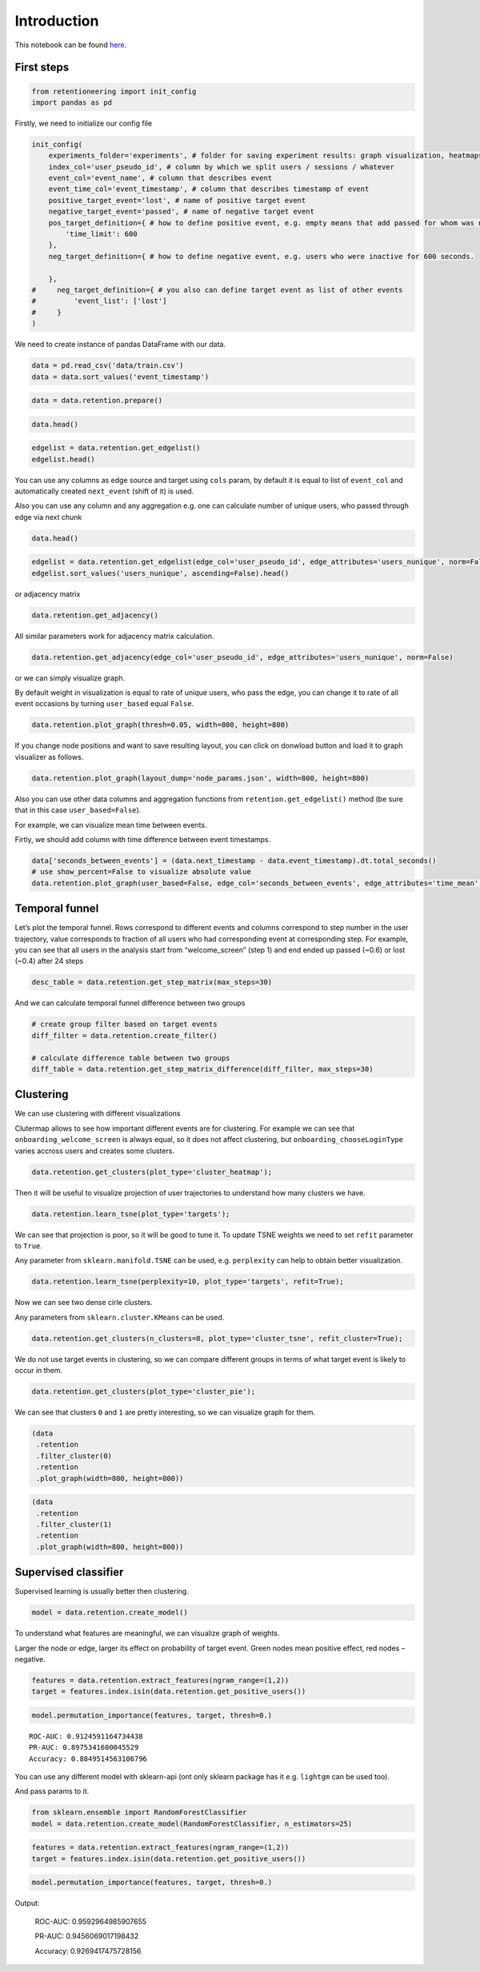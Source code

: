 
Introduction
~~~~~~~~~~~~

This notebook can be found `here <https://github.com/retentioneering/retentioneering-tools/blob/master/examples/early_steps.ipynb>`__.

First steps
===========

.. code:: ipython3

    from retentioneering import init_config
    import pandas as pd


Firstly, we need to initialize our config file

.. code:: ipython3

    init_config(
        experiments_folder='experiments', # folder for saving experiment results: graph visualization, heatmaps and etc.
        index_col='user_pseudo_id', # column by which we split users / sessions / whatever
        event_col='event_name', # column that describes event
        event_time_col='event_timestamp', # column that describes timestamp of event
        positive_target_event='lost', # name of positive target event
        negative_target_event='passed', # name of negative target event
        pos_target_definition={ # how to define positive event, e.g. empty means that add passed for whom was not 'lost'
            'time_limit': 600
        },
        neg_target_definition={ # how to define negative event, e.g. users who were inactive for 600 seconds.
    
        },
    #     neg_target_definition={ # you also can define target event as list of other events
    #         'event_list': ['lost']
    #     }
    )

We need to create instance of pandas DataFrame with our data.

.. code:: ipython3

    data = pd.read_csv('data/train.csv')
    data = data.sort_values('event_timestamp')

.. code:: ipython3

    data = data.retention.prepare()

.. code:: ipython3

    data.head()




.. raw:: html

    <div>
    <style scoped>
        .dataframe tbody tr th:only-of-type {
            vertical-align: middle;
        }
    
        .dataframe tbody tr th {
            vertical-align: top;
        }
    
        .dataframe thead th {
            text-align: right;
        }
    </style>
    <table border="1" class="dataframe">
      <thead>
        <tr style="text-align: right;">
          <th></th>
          <th>event_name</th>
          <th>event_timestamp</th>
          <th>user_pseudo_id</th>
        </tr>
      </thead>
      <tbody>
        <tr style="font-size: 10px;">
          <th>13779</th>
          <td>onboarding_welcome_screen</td>
          <td>1538341204985002000</td>
          <td>3f711081df2e582efe4be33349b811ae</td>
        </tr>
        <tr style="font-size: 10px;">
          <th>13780</th>
          <td>onboarding__chooseLoginType</td>
          <td>1538341208435003000</td>
          <td>3f711081df2e582efe4be33349b811ae</td>
        </tr>
        <tr style="font-size: 10px;">
          <th>13781</th>
          <td>onboarding_privacy_policyShown</td>
          <td>1538341208468004000</td>
          <td>3f711081df2e582efe4be33349b811ae</td>
        </tr>
        <tr style="font-size: 10px;">
          <th>13782</th>
          <td>onboarding_login_Type1</td>
          <td>1538341208478005000</td>
          <td>3f711081df2e582efe4be33349b811ae</td>
        </tr>
        <tr style="font-size: 10px;">
          <th>13783</th>
          <td>onboarding_privacy_policyAccepted</td>
          <td>1538341211123008000</td>
          <td>3f711081df2e582efe4be33349b811ae</td>
        </tr>
      </tbody>
    </table>
    </div>



.. code:: ipython3

    edgelist = data.retention.get_edgelist()
    edgelist.head()




.. raw:: html

    <div>
    <style scoped>
        .dataframe tbody tr th:only-of-type {
            vertical-align: middle;
        }

        .dataframe tbody tr th {
            vertical-align: top;
        }

        .dataframe thead th {
            text-align: right;
        }
    </style>
    <table border="1" class="dataframe">
      <thead>
        <tr style="text-align: right;">
          <th></th>
          <th>event_name</th>
          <th>next_event</th>
          <th>event_count</th>
        </tr>
      </thead>
      <tbody>
        <tr style="font-size: 10px;">
          <th>0</th>
          <td>onboarding__chooseLoginType</td>
          <td>lost</td>
          <td>0.000242</td>
        </tr>
        <tr style="font-size: 10px;">
          <th>1</th>
          <td>onboarding__chooseLoginType</td>
          <td>onboarding_login_Type1</td>
          <td>0.100024</td>
        </tr>
        <tr style="font-size: 10px;">
          <th>2</th>
          <td>onboarding__chooseLoginType</td>
          <td>onboarding_login_Type2</td>
          <td>0.038415</td>
        </tr>
        <tr style="font-size: 10px;">
          <th>3</th>
          <td>onboarding__chooseLoginType</td>
          <td>onboarding_privacy_policyShown</td>
          <td>0.515342</td>
        </tr>
        <tr style="font-size: 10px;">
          <th>4</th>
          <td>onboarding__loginFailure</td>
          <td>lost</td>
          <td>0.000242</td>
        </tr>
      </tbody>
    </table>
    </div>



You can use any columns as edge source and target using ``cols`` param,
by default it is equal to list of ``event_col`` and automatically
created ``next_event`` (shift of it) is used.

Also you can use any column and any aggregation e.g. one can calculate
number of unique users, who passed through edge via next chunk

.. code:: ipython3

    data.head()




.. raw:: html

    <div>
    <style scoped>
        .dataframe tbody tr th:only-of-type {
            vertical-align: middle;
        }

        .dataframe tbody tr th {
            vertical-align: top;
        }

        .dataframe thead th {
            text-align: right;
        }
    </style>
    <table border="1" class="dataframe">
      <thead>
        <tr style="text-align: right;">
          <th></th>
          <th>event_name</th>
          <th>event_timestamp</th>
          <th>user_pseudo_id</th>
          <th>next_event</th>
          <th>next_timestamp</th>
        </tr>
      </thead>
      <tbody>
        <tr style="font-size: 10px;">
          <th>30255</th>
          <td>onboarding_welcome_screen</td>
          <td>1538341610616002000</td>
          <td>000bf8e1812a0335c7e65d52b3f6e816</td>
          <td>onboarding_otherLogin__show</td>
          <td>1.538342e+18</td>
        </tr>
        <tr style="font-size: 10px;">
          <th>30256</th>
          <td>onboarding_otherLogin__show</td>
          <td>1538341616091017000</td>
          <td>000bf8e1812a0335c7e65d52b3f6e816</td>
          <td>onboarding_welcome_screen</td>
          <td>1.538342e+18</td>
        </tr>
        <tr style="font-size: 10px;">
          <th>30257</th>
          <td>onboarding_welcome_screen</td>
          <td>1538341620614024000</td>
          <td>000bf8e1812a0335c7e65d52b3f6e816</td>
          <td>onboarding_welcome_screen</td>
          <td>1.538342e+18</td>
        </tr>
        <tr style="font-size: 10px;">
          <th>30258</th>
          <td>onboarding_welcome_screen</td>
          <td>1538341626961003000</td>
          <td>000bf8e1812a0335c7e65d52b3f6e816</td>
          <td>onboarding_welcome_screen</td>
          <td>1.538342e+18</td>
        </tr>
        <tr style="font-size: 10px;">
          <th>30259</th>
          <td>onboarding_welcome_screen</td>
          <td>1538341628689012000</td>
          <td>000bf8e1812a0335c7e65d52b3f6e816</td>
          <td>onboarding_welcome_screen</td>
          <td>1.538342e+18</td>
        </tr>
      </tbody>
    </table>
    </div>



.. code:: ipython3

    edgelist = data.retention.get_edgelist(edge_col='user_pseudo_id', edge_attributes='users_nunique', norm=False)
    edgelist.sort_values('users_nunique', ascending=False).head()




.. raw:: html

    <div>
    <style scoped>
        .dataframe tbody tr th:only-of-type {
            vertical-align: middle;
        }

        .dataframe tbody tr th {
            vertical-align: top;
        }

        .dataframe thead th {
            text-align: right;
        }
    </style>
    <table border="1" class="dataframe">
      <thead>
        <tr style="text-align: right;">
          <th></th>
          <th>event_name</th>
          <th>next_event</th>
          <th>users_nunique</th>
        </tr>
      </thead>
      <tbody>
        <tr style="font-size: 10px;">
          <th>84</th>
          <td>onboarding_welcome_screen</td>
          <td>onboarding_welcome_screen</td>
          <td>2586</td>
        </tr>
        <tr style="font-size: 10px;">
          <th>85</th>
          <td>onboarding_welcome_screen</td>
          <td>passed</td>
          <td>2330</td>
        </tr>
        <tr style="font-size: 10px;">
          <th>3</th>
          <td>onboarding__chooseLoginType</td>
          <td>onboarding_privacy_policyShown</td>
          <td>2112</td>
        </tr>
        <tr style="font-size: 10px;">
          <th>79</th>
          <td>onboarding_welcome_screen</td>
          <td>onboarding__chooseLoginType</td>
          <td>1898</td>
        </tr>
        <tr style="font-size: 10px;">
          <th>67</th>
          <td>onboarding_privacy_policyShown</td>
          <td>onboarding_login_Type1</td>
          <td>1667</td>
        </tr>
      </tbody>
    </table>
    </div>



or adjacency matrix

.. code:: ipython3

    data.retention.get_adjacency()




.. raw:: html

    <div>
    <style scoped>
        .dataframe tbody tr th:only-of-type {
            vertical-align: middle;
        }

        .dataframe tbody tr th {
            vertical-align: top;
        }

        .dataframe thead th {
            text-align: right;
        }
    </style>
    <table border="1" class="dataframe">
      <thead>
        <tr style="text-align: right;">
          <th></th>
          <th>onboarding__chooseLoginType</th>
          <th>lost</th>
          <th>onboarding_login_Type1</th>
          <th>onboarding_login_Type2</th>
        </tr>
      </thead>
      <tbody>
        <tr style="font-size: 10px;">
          <th>onboarding__chooseLoginType</th>
          <td>0.00</td>
          <td>0.00</td>
          <td>0.1</td>
          <td>0.04</td>
        </tr>
        <tr style="font-size: 10px;">
          <th>lost</th>
          <td>0.00</td>
          <td>0.00</td>
          <td>0.0</td>
        </tr>
        <tr style="font-size: 10px;">
          <th>onboarding_login_Type1</th>
          <td>0.00</td>
          <td>0.01</td>
          <td>0.0</td>
          <td>0.00</td>
        </tr>
        <tr style="font-size: 10px;">
          <th>onboarding_login_Type2</th>
          <td>0.01</td>
          <td>0.01</td>
          <td>0.0</td>
          <td>0.00</td>
        </tr>
        <tr style="font-size: 10px;">
          <th>onboarding_privacy_policyShown</th>
          <td>0.00</td>
          <td>0.00</td>
          <td>0.4</td>
          <td>0.11</td>
        </tr>
        <tr style="font-size: 10px;">
          <th>onboarding__loginFailure</th>
          <td>0.00</td>
          <td>0.00</td>
          <td>0.0</td>
          <td>0.00</td>
        </tr>
        <tr style="font-size: 10px;">
          <th>onboarding_login_Type1_cancel</th>
          <td>0.05</td>
          <td>0.02</td>
          <td>0.0</td>
          <td>0.00</td>
        </tr>
        <tr style="font-size: 10px;">
          <th>onboarding_welcome_screen</th>
          <td>0.47</td>
          <td>0.25</td>
          <td>0.0</td>
          <td>0.00</td>
        </tr>
        <tr style="font-size: 10px;">
          <th>onboarding_otherLogin__show</th>
          <td>0.00</td>
          <td>0.02</td>
          <td>0.0</td>
          <td>0.00</td>
        </tr>
        <tr style="font-size: 10px;">
          <th>onboarding_privacy_policyAccepted</th>
          <td>0.03</td>
          <td>0.04</td>
          <td>0.0</td>
          <td>0.00</td>
        </tr>
        <tr style="font-size: 10px;">
          <th>onboarding_privacy_policyDecline</th>
          <td>0.01</td>
          <td>0.00</td>
          <td>0.0</td>
          <td>0.00</td>
        </tr>
        <tr style="font-size: 10px;">
          <th>onboarding_privacy_policyTapToPolicy</th>
          <td>0.00</td>
          <td>0.00</td>
          <td>0.0</td>
          <td>0.00</td>
        </tr>
        <tr style="font-size: 10px;">
          <th>onboarding_otherLogin__chooseLoginType</th>
          <td>0.00</td>
          <td>0.00</td>
          <td>0.0</td>
          <td>0.00</td>
        </tr>
        <tr style="font-size: 10px;">
          <th>passed</th>
          <td>0.00</td>
          <td>0.00</td>
          <td>0.0</td>
          <td>0.00</td>
        </tr>
        <tr style="font-size: 10px;">
          <th>onboarding_otherLogin_privacy_policyDecline</th>
          <td>0.00</td>
          <td>0.00</td>
          <td>0.0</td>
          <td>0.00</td>
        </tr>
        <tr style="font-size: 10px;">
          <th>onboarding_otherLogin_privacy_policyShown</th>
          <td>0.00</td>
          <td>0.01</td>
          <td>0.0</td>
          <td>0.00</td>
        </tr>
        <tr style="font-size: 10px;">
          <th>onboarding_profile_edit_close</th>
          <td>0.01</td>
          <td>0.00</td>
          <td>0.0</td>
          <td>0.00</td>
        </tr>
        <tr style="font-size: 10px;">
          <th>onboarding_otherLogin__close</th>
          <td>0.06</td>
          <td>0.02</td>
          <td>0.0</td>
          <td>0.00</td>
        </tr>
      </tbody>
    </table>
    </div>



All similar parameters work for adjacency matrix calculation.

.. code:: ipython3

    data.retention.get_adjacency(edge_col='user_pseudo_id', edge_attributes='users_nunique', norm=False)




.. raw:: html

    <div>
    <style scoped>
        .dataframe tbody tr th:only-of-type {
            vertical-align: middle;
            font-size: 12px;
        }

        .dataframe tbody tr th {
            vertical-align: top;
            font-size: 12px;
        }

        .dataframe thead th {
            text-align: right;
            font-size: 12px;
        }
    </style>
    <table border="1" class="dataframe">
      <thead>
        <tr style="font-size: 10px;text-align: right;">
          <th></th>
          <th>onboarding__chooseLoginType</th>
          <th>lost</th>
          <th>onboarding_login_Type1</th>
          <th>onboarding_login_Type2</th>
        </tr>
      </thead>
      <tbody>
        <tr style="font-size: 10px;">
          <th>onboarding__chooseLoginType</th>
          <td>0.0</td>
          <td>1.0</td>
          <td>356.0</td>
          <td>142.0</td>
        </tr>
        <tr style="font-size: 10px;">
          <th>lost</th>
          <td>0.0</td>
          <td>0.0</td>
          <td>0.0</td>
          <td>0.0</td>
        </tr>
        <tr style="font-size: 10px;">
          <th>onboarding_login_Type1</th>
          <td>12.0</td>
          <td>40.0</td>
          <td>0.0</td>
          <td>0.0</td>
        </tr>
        <tr style="font-size: 10px;">
          <th>onboarding_login_Type2</th>
          <td>34.0</td>
          <td>32.0</td>
          <td>0.0</td>
          <td>0.0</td>
        </tr>
        <tr style="font-size: 10px;">
          <th>onboarding_privacy_policyShown</th>
          <td>0.0</td>
          <td>0.0</td>
          <td>1667.0</td>
          <td>455.0</td>
        </tr>
        <tr style="font-size: 10px;">
          <th>onboarding__loginFailure</th>
          <td>0.0</td>
          <td>1.0</td>
          <td>0.0</td>
          <td>0.0</td>
        </tr>
        <tr style="font-size: 10px;">
          <th>onboarding_login_Type1_cancel</th>
          <td>200.0</td>
          <td>91.0</td>
          <td>0.0</td>
          <td>0.0</td>
        </tr>
        <tr style="font-size: 10px;">
          <th>onboarding_welcome_screen</th>
          <td>1898.0</td>
          <td>1043.0</td>
          <td>0.0</td>
          <td>0.0</td>
        </tr>
        <tr style="font-size: 10px;">
          <th>onboarding_otherLogin__show</th>
          <td>0.0</td>
          <td>82.0</td>
          <td>0.0</td>
          <td>0.0</td>
        </tr>
        <tr style="font-size: 10px;">
          <th>onboarding_privacy_policyAccepted</th>
          <td>127.0</td>
          <td>161.0</td>
          <td>0.0</td>
          <td>0.0</td>
        </tr>
        <tr style="font-size: 10px;">
          <th>onboarding_privacy_policyDecline</th>
          <td>46.0</td>
          <td>17.0</td>
          <td>0.0</td>
          <td>0.0</td>
        </tr>
        <tr style="font-size: 10px;">
          <th>onboarding_privacy_policyTapToPolicy</th>
          <td>1.0</td>
          <td>7.0</td>
          <td>0.0</td>
          <td>0.0</td>
        </tr>
        <tr style="font-size: 10px;">
          <th>onboarding_otherLogin__chooseLoginType</th>
          <td>3.0</td>
          <td>12.0</td>
          <td>0.0</td>
          <td>0.0</td>
        </tr>
        <tr style="font-size: 10px;">
          <th>passed</th>
          <td>0.0</td>
          <td>0.0</td>
          <td>0.0</td>
          <td>0.0</td>
        </tr>
        <tr style="font-size: 10px;">
          <th>onboarding_otherLogin_privacy_policyDecline</th>
          <td>11.0</td>
          <td>4.0</td>
          <td>0.0</td>
          <td>0.0</td>
        </tr>
        <tr style="font-size: 10px;">
          <th>onboarding_otherLogin_privacy_policyShown</th>
          <td>9.0</td>
          <td>33.0</td>
          <td>0.0</td>
          <td>0.0</td>
        </tr>
        <tr style="font-size: 10px;">
          <th>onboarding_profile_edit_close</th>
          <td>34.0</td>
          <td>19.0</td>
          <td>0.0</td>
          <td>0.0</td>
        </tr>
        <tr style="font-size: 10px;">
          <th>onboarding_otherLogin__close</th>
          <td>249.0</td>
          <td>99.0</td>
          <td>0.0</td>
          <td>0.0</td>
        </tr>
      </tbody>
    </table>
    </div>



or we can simply visualize graph.

By default weight in visualization is equal to rate of unique users, who
pass the edge, you can change it to rate of all event occasions by
turning ``user_based`` equal ``False``.

.. code:: ipython3

    data.retention.plot_graph(thresh=0.05, width=800, height=800)


.. raw:: html


            <iframe
                width="900"
                height="900"
                src="_static/index.html"
                frameborder="0"
                allowfullscreen
            ></iframe>



If you change node positions and want to save resulting layout, you can
click on donwload button and load it to graph visualizer as follows.

.. code:: ipython3

    data.retention.plot_graph(layout_dump='node_params.json', width=800, height=800)



Also you can use other data columns and aggregation functions from
``retention.get_edgelist()`` method (be sure that in this case
``user_based=False``).

For example, we can visualize mean time between events.

Firtly, we should add column with time difference between event
timestamps.

.. code:: ipython3

    data['seconds_between_events'] = (data.next_timestamp - data.event_timestamp).dt.total_seconds()
    # use show_percent=False to visualize absolute value
    data.retention.plot_graph(user_based=False, edge_col='seconds_between_events', edge_attributes='time_mean', thresh=0.01, width=800, height=800, show_percent=False)


Temporal funnel
===============

Let’s plot the temporal funnel. Rows correspond to different events and
columns correspond to step number in the user trajectory, value
corresponds to fraction of all users who had corresponding event at
corresponding step. For example, you can see that all users in the
analysis start from “welcome_screen” (step 1) and end ended up passed
(~0.6) or lost (~0.4) after 24 steps

.. code:: ipython3

    desc_table = data.retention.get_step_matrix(max_steps=30)



.. image:: _static/output_24_0.png


And we can calculate temporal funnel difference between two groups

.. code:: ipython3

    # create group filter based on target events
    diff_filter = data.retention.create_filter()

    # calculate difference table between two groups
    diff_table = data.retention.get_step_matrix_difference(diff_filter, max_steps=30)



.. image:: _static/output_26_0.png


Clustering
==========

We can use clustering with different visualizations

Clutermap allows to see how important different events are for
clustering. For example we can see that ``onboarding_welcome_screen`` is
always equal, so it does not affect clustering, but
``onboarding_chooseLoginType`` varies accross users and creates some
clusters.

.. code:: ipython3

    data.retention.get_clusters(plot_type='cluster_heatmap');



.. image:: _static/output_30_0.png


Then it will be useful to visualize projection of user trajectories to
understand how many clusters we have.

.. code:: ipython3

    data.retention.learn_tsne(plot_type='targets');



.. image:: _static/output_32_0.png


We can see that projection is poor, so it will be good to tune it. To
update TSNE weights we need to set ``refit`` parameter to ``True``.

Any parameter from ``sklearn.manifold.TSNE`` can be used, e.g.
``perplexity`` can help to obtain better visualization.

.. code:: ipython3

    data.retention.learn_tsne(perplexity=10, plot_type='targets', refit=True);



.. image:: _static/output_34_0.png


Now we can see two dense cirle clusters.

Any parameters from ``sklearn.cluster.KMeans`` can be used.

.. code:: ipython3

    data.retention.get_clusters(n_clusters=8, plot_type='cluster_tsne', refit_cluster=True);



.. image:: _static/output_36_0.png


We do not use target events in clustering, so we can compare different
groups in terms of what target event is likely to occur in them.

.. code:: ipython3

    data.retention.get_clusters(plot_type='cluster_pie');



.. image:: _static/output_38_0.png


We can see that clusters ``0`` and ``1`` are pretty interesting, so we
can visualize graph for them.

.. code:: ipython3

    (data
     .retention
     .filter_cluster(0)
     .retention
     .plot_graph(width=800, height=800))


.. raw:: html


            <iframe
                width="900"
                height="900"
                src="_static/cluster1.html"
                frameborder="0"
                allowfullscreen
            ></iframe>



.. code:: ipython3

    (data
     .retention
     .filter_cluster(1)
     .retention
     .plot_graph(width=800, height=800))



.. raw:: html


            <iframe
                width="900"
                height="900"
                src="_static/cluster2.html"
                frameborder="0"
                allowfullscreen
            ></iframe>



Supervised classifier
=====================

Supervised learning is usually better then clustering.

.. code:: ipython3

    model = data.retention.create_model()

To understand what features are meaningful, we can visualize graph of
weights.

Larger the node or edge, larger its effect on probability of target
event. Green nodes mean positive effect, red nodes – negative.

.. code:: ipython3

    features = data.retention.extract_features(ngram_range=(1,2))
    target = features.index.isin(data.retention.get_positive_users())

.. code:: ipython3

    model.permutation_importance(features, target, thresh=0.)


.. parsed-literal::


                ROC-AUC: 0.9124591164734438
                PR-AUC: 0.8975341600045529
                Accuracy: 0.8849514563106796


.. raw:: html


            <iframe
                width="600"
                height="600"
                src="_static/importance.html"
                frameborder="0"
                allowfullscreen
            ></iframe>



You can use any different model with sklearn-api (ont only sklearn
package has it e.g. ``lightgm`` can be used too).

And pass params to it.

.. code:: ipython3

    from sklearn.ensemble import RandomForestClassifier
    model = data.retention.create_model(RandomForestClassifier, n_estimators=25)

.. code:: ipython3

    features = data.retention.extract_features(ngram_range=(1,2))
    target = features.index.isin(data.retention.get_positive_users())

.. code:: ipython3

    model.permutation_importance(features, target, thresh=0.)


Output:

            ROC-AUC: 0.9592964985907655

            PR-AUC: 0.9456069017198432

            Accuracy: 0.9269417475728156

